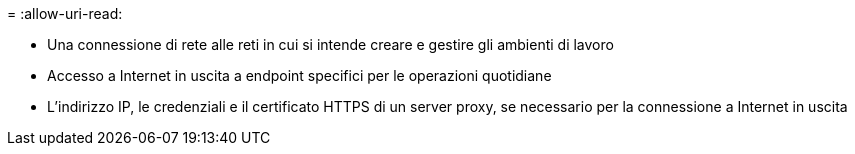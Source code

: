 = 
:allow-uri-read: 


* Una connessione di rete alle reti in cui si intende creare e gestire gli ambienti di lavoro
* Accesso a Internet in uscita a endpoint specifici per le operazioni quotidiane
* L'indirizzo IP, le credenziali e il certificato HTTPS di un server proxy, se necessario per la connessione a Internet in uscita

